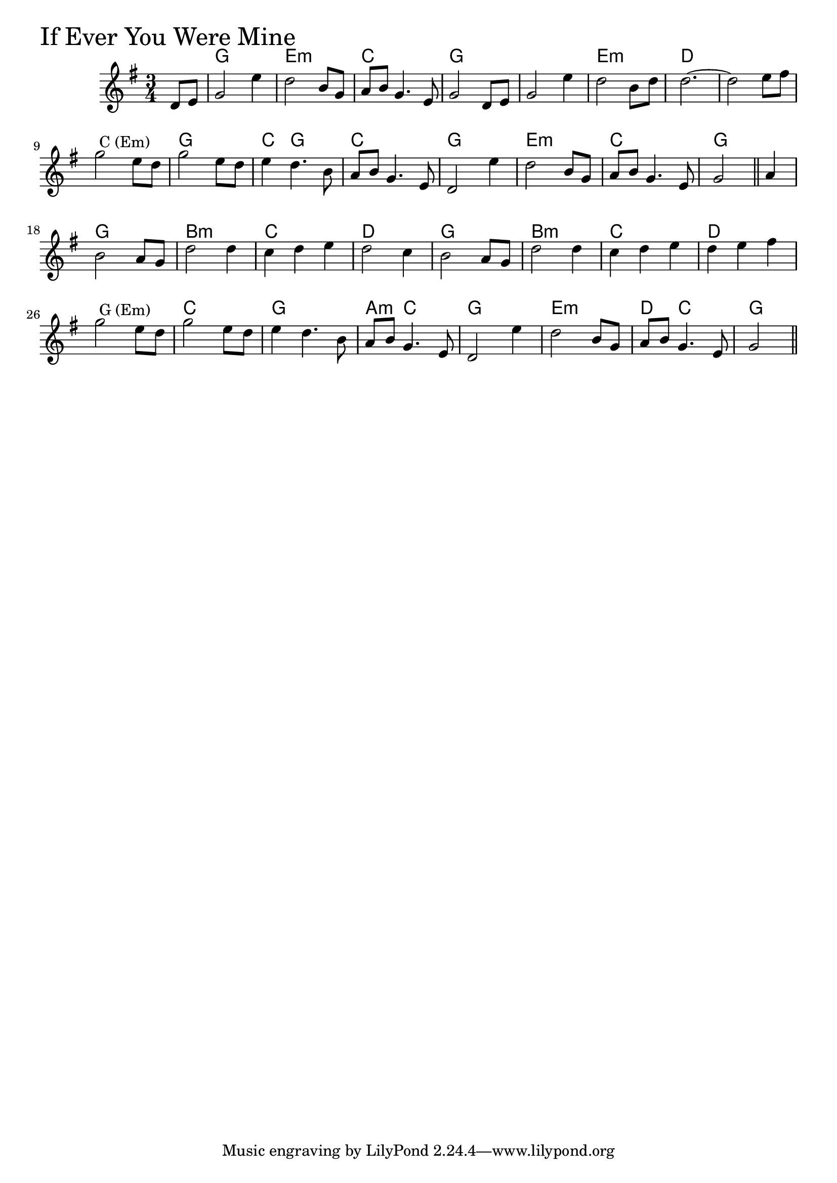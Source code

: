 \version "2.18.0"

IfEverYouWereMineChords = \chordmode{
  s4
  g2. e:m c g
  s e:m d s
  s g c4 g2 c2.
  g e:m c g
  g b:m c d
  g b:m c d
  s c g a4:m c2
  g2. e:m d4 c2 g2
}

IfEverYouWereMine = \relative{
  \key g \major
  \time 3/4
  \partial 4 d'8 e
  g2 e'4
  d2 b8 g
  a b g4. e8
  g2 d8 e
  g2 e'4
  d2 b8 d
  d2.~
  d2 e8 fis
  g2^\markup { \null { C (Em) }} e8 d
  g2 e8 d
  e4 d4. b8
  a b g4. e8
  d2 e'4
  d2 b8 g
  a b g4. e8
  \partial 2 g2 \bar "||" 
  \partial 4 a4
  b2 a8 g
  d'2 d4
  c d e
  d2 c4
  b2 a8 g
  d'2 d4
  c d e
  d e fis
  g2^\markup { \null { G (Em) }} e8 d
  g2 e8 d
  e4 d4. b8
  a b g4. e8
  d2 e'4
  d2 b8 g
  a b g4. e8
  \partial 2 g2 \bar "||" 
}


\score {
  <<
    \new ChordNames \IfEverYouWereMineChords 
    \new Staff { \clef treble \IfEverYouWereMine }
  >>
  \header { piece = \markup {\fontsize #4.0 "If Ever You Were Mine" }}
  \layout {}
  \midi {}
}

